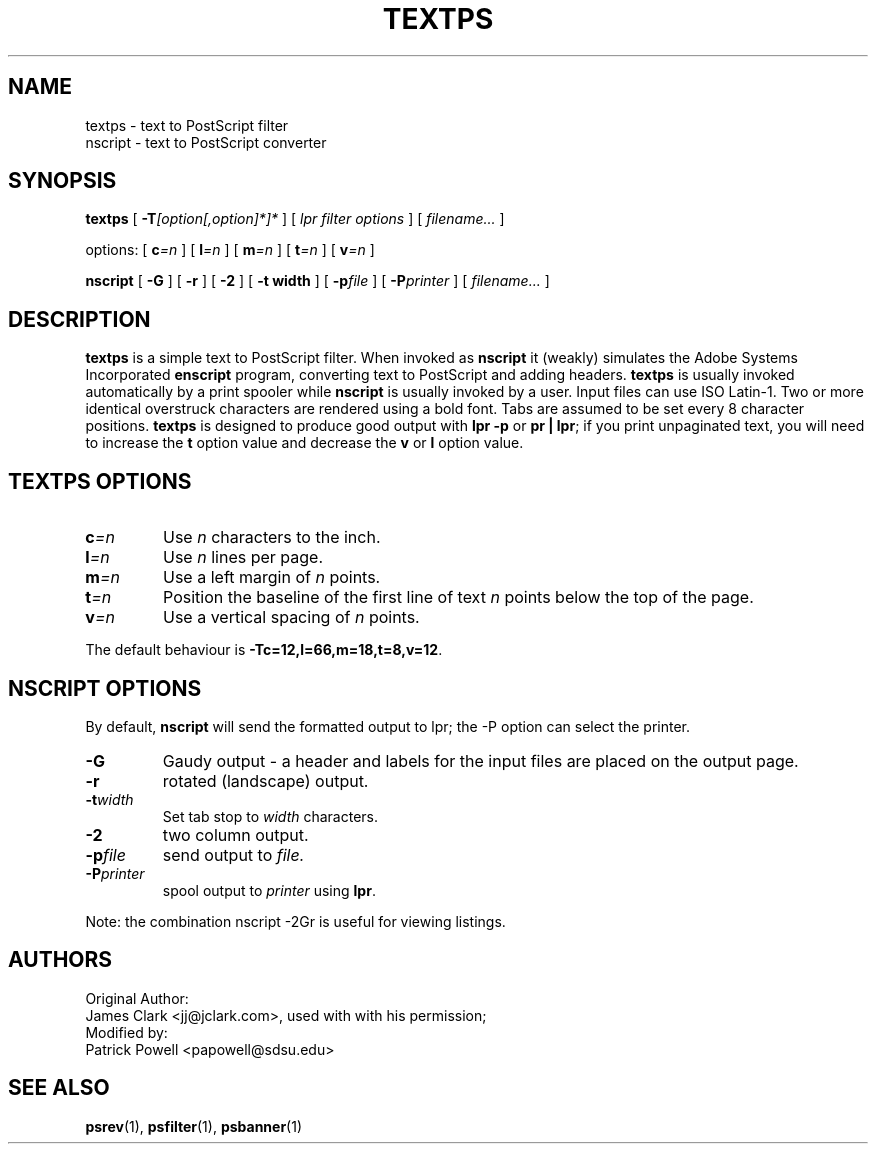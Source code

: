 .TH TEXTPS 8 "ifhp-3.2.7"
.\" $Id: textps.8,v 1.1.1.2 1999-05-04 18:50:46 mwhitson Exp $
.SH NAME
textps \- text to PostScript filter
.br
nscript \- text to PostScript converter
.SH SYNOPSIS
.B textps
[
.BI \-T [option[,option]*]*
]
[
.I "lpr filter options"
]
[
.I filename\|.\|.\|.
]
.sp
options:
[
.BI c =n
]
[
.BI l =n
]
[
.BI m =n
] [
.BI t =n
]
[
.BI v =n
]
.sp
.B nscript
[
.B -G
] [
.B -r
] [
.B -2
] [
.B -t width
] [
.BI -p file
] [
.BI -P printer
] [
.I filename\|.\|.\|.
]
.SH DESCRIPTION
.B textps
is a simple text to PostScript filter.
When invoked as
.B nscript
it (weakly) simulates the Adobe Systems Incorporated
.B enscript
program,
converting text to PostScript and adding headers.
.B textps
is usually invoked automatically by a print spooler while
.B nscript
is usually invoked by a user.
Input files can use ISO Latin-1.
Two or more identical overstruck characters are rendered using a bold font.
Tabs are assumed to be set every 8 character positions.
.B textps
is designed to produce good output with
.B lpr\ \-p
or
.BR pr\ |\ lpr ;
if you print unpaginated text,
you will need to increase the
.B t
option value and decrease the
.B v
or
.B l
option value.
.SH "TEXTPS OPTIONS"
.TP
.BI c =n
Use
.I n
characters to the inch.
.TP
.BI l =n
Use
.I n
lines per page.
.TP
.BI m =n
Use a left margin of
.I n
points.
.TP
.BI t =n
Position the baseline of the first line of text
.I n
points below the top of the page.
.TP
.BI v =n
Use a vertical spacing of
.I n
points.
.LP
The default behaviour is
.BR -Tc=12,l=66,m=18,t=8,v=12 .
.SH "NSCRIPT OPTIONS"
By default,
.B nscript
will send the formatted output to lpr;
the -P option can select the printer.
.TP
.B -G
Gaudy output - a header and labels for the input files are placed on the output
page.
.TP
.B -r
rotated (landscape) output.
.TP
.BI -t width
Set tab stop to
.I width
characters.
.TP
.B -2
two column output.
.TP
.BI -p file
send output to
.I file.
.TP
.BI -P printer
spool output to
.I printer
using
.BR lpr .
.LP
Note: the combination nscript -2Gr is useful for viewing listings.
.LP
.SH "AUTHORS"
.nf
Original Author:
   James Clark <jj@jclark.com>,  used with with his permission;
Modified by:
   Patrick Powell <papowell@sdsu.edu>
.SH "SEE ALSO"
.BR psrev (1),
.BR psfilter (1),
.BR psbanner (1)
